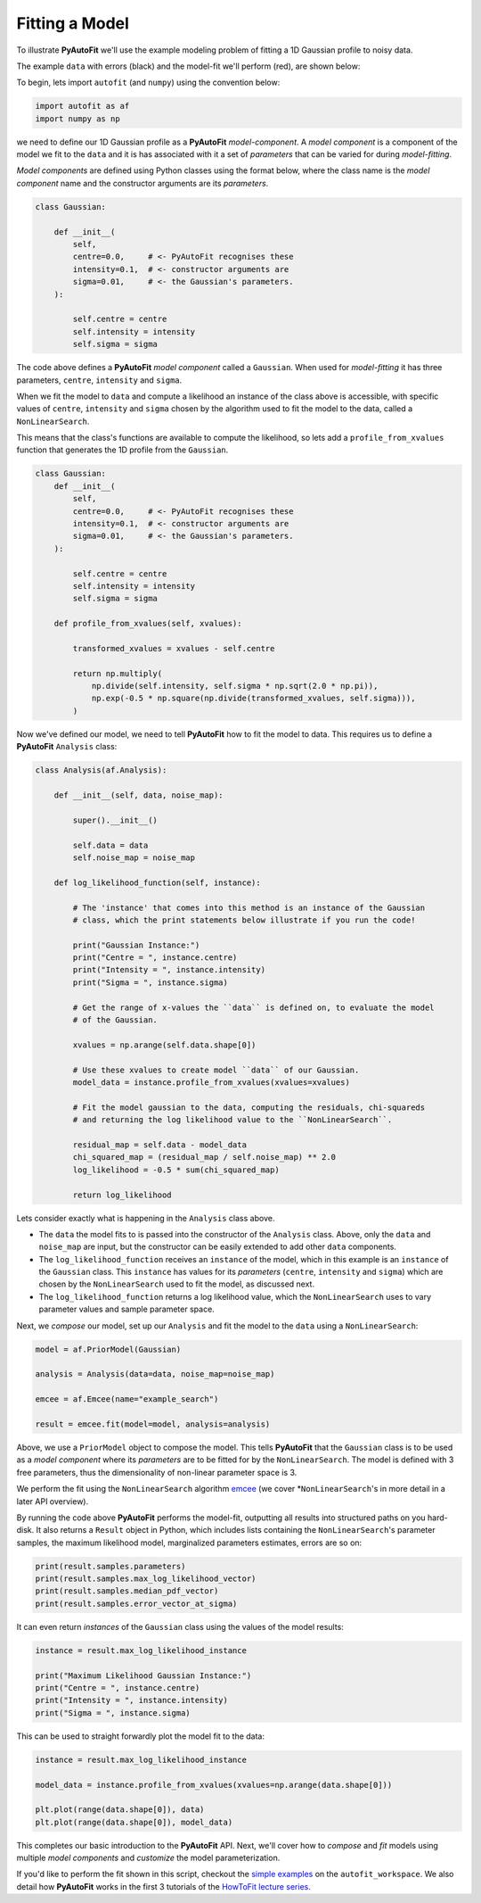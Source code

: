 .. _model_fit:

Fitting a Model
---------------

To illustrate **PyAutoFit** we'll use the example modeling problem of fitting a 1D Gaussian profile to
noisy data.

The example ``data`` with errors (black) and the model-fit we'll perform (red), are shown below:

.. image:: https://raw.githubusercontent.com/rhayes777/PyAutoFit/master/docs/images/toy_model_fit.png
  :width: 600
  :alt: Alternative text

To begin, lets import ``autofit`` (and ``numpy``) using the convention below:

.. code-block:: bash

    import autofit as af
    import numpy as np

we need to define our 1D Gaussian profile as a **PyAutoFit** *model-component*. A *model component* is a component
of the model we fit to the ``data`` and it is has associated with it a set of *parameters* that can be varied for
during *model-fitting*.

*Model components* are defined using Python classes using the format below, where the class name is the *model component*
name and the constructor arguments are its *parameters*.

.. code-block:: bash

    class Gaussian:

        def __init__(
            self,
            centre=0.0,     # <- PyAutoFit recognises these
            intensity=0.1,  # <- constructor arguments are
            sigma=0.01,     # <- the Gaussian's parameters.
        ):

            self.centre = centre
            self.intensity = intensity
            self.sigma = sigma

The code above defines a **PyAutoFit** *model component* called a ``Gaussian``. When used for *model-fitting* it has
three parameters, ``centre``, ``intensity`` and ``sigma``.

When we fit the model to ``data`` and compute a likelihood an instance of the class above is accessible, with specific
values of ``centre``, ``intensity`` and ``sigma`` chosen by the algorithm used to fit the model to the data, called a
``NonLinearSearch``.

This means that the class's functions are available to compute the likelihood, so lets add a ``profile_from_xvalues``
function that generates the 1D profile from the ``Gaussian``.

.. code-block:: bash

    class Gaussian:
        def __init__(
            self,
            centre=0.0,     # <- PyAutoFit recognises these
            intensity=0.1,  # <- constructor arguments are
            sigma=0.01,     # <- the Gaussian's parameters.
        ):

            self.centre = centre
            self.intensity = intensity
            self.sigma = sigma

        def profile_from_xvalues(self, xvalues):

            transformed_xvalues = xvalues - self.centre

            return np.multiply(
                np.divide(self.intensity, self.sigma * np.sqrt(2.0 * np.pi)),
                np.exp(-0.5 * np.square(np.divide(transformed_xvalues, self.sigma))),
            )

Now we've defined our model, we need to tell **PyAutoFit** how to fit the model to data. This requires us to
define a **PyAutoFit** ``Analysis`` class:

.. code-block:: bash

    class Analysis(af.Analysis):

        def __init__(self, data, noise_map):

            super().__init__()

            self.data = data
            self.noise_map = noise_map

        def log_likelihood_function(self, instance):

            # The 'instance' that comes into this method is an instance of the Gaussian
            # class, which the print statements below illustrate if you run the code!

            print("Gaussian Instance:")
            print("Centre = ", instance.centre)
            print("Intensity = ", instance.intensity)
            print("Sigma = ", instance.sigma)

            # Get the range of x-values the ``data`` is defined on, to evaluate the model
            # of the Gaussian.

            xvalues = np.arange(self.data.shape[0])

            # Use these xvalues to create model ``data`` of our Gaussian.
            model_data = instance.profile_from_xvalues(xvalues=xvalues)

            # Fit the model gaussian to the data, computing the residuals, chi-squareds
            # and returning the log likelihood value to the ``NonLinearSearch``.

            residual_map = self.data - model_data
            chi_squared_map = (residual_map / self.noise_map) ** 2.0
            log_likelihood = -0.5 * sum(chi_squared_map)

            return log_likelihood

Lets consider exactly what is happening in the ``Analysis`` class above.

- The ``data`` the model fits to is passed into the constructor of the ``Analysis`` class. Above, only the
  ``data`` and ``noise_map`` are input, but the constructor can be easily extended to add other ``data`` components.

- The ``log_likelihood_function`` receives an ``instance`` of the model, which in this example is an ``instance`` of the
  ``Gaussian`` class. This ``instance`` has values for its *parameters* (``centre``, ``intensity`` and ``sigma``) which are
  chosen by the ``NonLinearSearch`` used to fit the model, as discussed next.

- The ``log_likelihood_function`` returns a log likelihood value, which the ``NonLinearSearch`` uses to vary parameter
  values and sample parameter space.

Next, we *compose* our model, set up our ``Analysis`` and fit the model to the ``data`` using a ``NonLinearSearch``:

.. code-block:: bash

    model = af.PriorModel(Gaussian)

    analysis = Analysis(data=data, noise_map=noise_map)

    emcee = af.Emcee(name="example_search")

    result = emcee.fit(model=model, analysis=analysis)

Above, we use a ``PriorModel`` object to compose the model. This tells **PyAutoFit** that the ``Gaussian`` class is to
be used as a *model component* where its *parameters* are to be fitted for by the ``NonLinearSearch``. The model is
defined with 3 free parameters, thus the dimensionality of non-linear parameter space is 3.

We perform the fit using the ``NonLinearSearch`` algorithm `emcee <https://github.com/dfm/emcee>`_ (we cover
*``NonLinearSearch``'s in more detail in a later API overview).

By running the code above **PyAutoFit** performs the model-fit, outputting all results into structured paths on you
hard-disk. It also returns a ``Result`` object in Python, which includes lists containing the ``NonLinearSearch``'s
parameter samples, the maximum likelihood model, marginalized parameters estimates, errors are so on:

.. code-block:: bash

    print(result.samples.parameters)
    print(result.samples.max_log_likelihood_vector)
    print(result.samples.median_pdf_vector)
    print(result.samples.error_vector_at_sigma)

It can even return *instances* of the ``Gaussian`` class using the values of the model results:

.. code-block:: bash

    instance = result.max_log_likelihood_instance

    print("Maximum Likelihood Gaussian Instance:")
    print("Centre = ", instance.centre)
    print("Intensity = ", instance.intensity)
    print("Sigma = ", instance.sigma)

This can be used to straight forwardly plot the model fit to the data:

.. code-block:: bash

    instance = result.max_log_likelihood_instance

    model_data = instance.profile_from_xvalues(xvalues=np.arange(data.shape[0]))

    plt.plot(range(data.shape[0]), data)
    plt.plot(range(data.shape[0]), model_data)

This completes our basic introduction to the **PyAutoFit** API. Next, we'll cover how to *compose* and *fit*
models using multiple *model components* and *customize* the model parameterization.

If you'd like to perform the fit shown in this script, checkout the
`simple examples <https://github.com/Jammy2211/autofit_workspace/tree/master/examples/simple>`_ on the
``autofit_workspace``. We also detail how **PyAutoFit** works in the first 3 tutorials of
the `HowToFit lecture series <https://pyautofit.readthedocs.io/en/latest/howtofit/howtofit.html>`_.